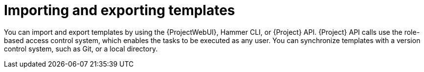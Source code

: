 [id="Importing_and_Exporting_Templates_{context}"]
= Importing and exporting templates

You can import and export templates by using the {ProjectWebUI}, Hammer CLI, or {Project} API.
{Project} API calls use the role-based access control system, which enables the tasks to be executed as any user.
You can synchronize templates with a version control system, such as Git, or a local directory.
